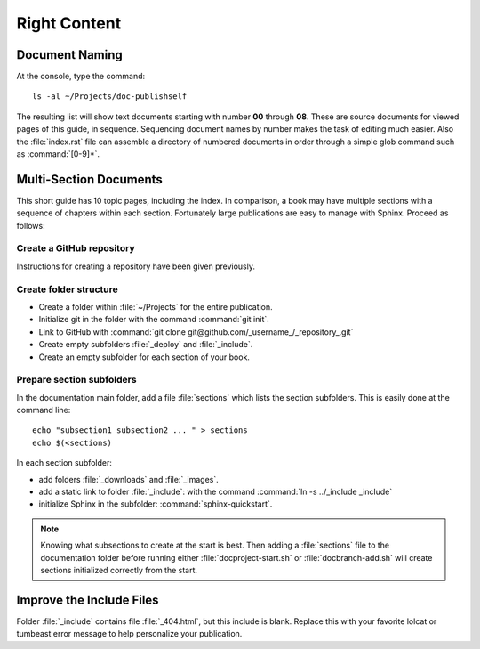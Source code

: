 .. _content:

#############################
 Right Content
############################# 

Document Naming
=============================

At the console, type the command::

  ls -al ~/Projects/doc-publishself

The resulting list will show text documents starting with number **00** through 
**08**. These are source documents for viewed pages of this guide, in sequence. 
Sequencing document names by number makes the task of editing much easier. Also 
the :file:`index.rst` file can assemble a directory of numbered documents in 
order through a simple glob command such as :command:`[0-9]*`.

Multi-Section Documents
=============================

This short guide has 10 topic pages, including the index. In comparison, a book 
may have multiple sections with a sequence of chapters within each section. 
Fortunately large publications are  easy to manage with Sphinx. Proceed as 
follows:

Create a GitHub repository
-----------------------------

Instructions for creating a repository have been given previously.

Create folder structure
-----------------------------

+ Create a folder within :file:`~/Projects` for the entire publication.
+ Initialize git in the folder with the command :command:`git init`.
+ Link to GitHub with :command:`git clone git@github.com/_username_/_repository_.git`
+ Create empty subfolders :file:`_deploy` and :file:`_include`.
+ Create an empty subfolder for each section of your book.

Prepare section subfolders
-----------------------------

In the documentation main folder, add a file :file:`sections` which lists the 
section subfolders. This is easily done at the command line::

  echo "subsection1 subsection2 ... " > sections
  echo $(<sections)

In each section subfolder:

+ add folders :file:`_downloads` and :file:`_images`.
+ add a static link to folder :file:`_include`: with the command 
  :command:`ln -s ../_include _include`
+ initialize Sphinx in the subfolder: :command:`sphinx-quickstart`.

.. note:: Knowing what subsections to create at the start is best. Then adding 
   a :file:`sections` file to the documentation folder before running either
   :file:`docproject-start.sh` or :file:`docbranch-add.sh` will create sections 
   initialized correctly from the start.

Improve the Include Files
=============================

Folder :file:`_include` contains file :file:`_404.html`, but this include is 
blank. Replace this with your favorite lolcat or tumbeast error message to help 
personalize your publication.